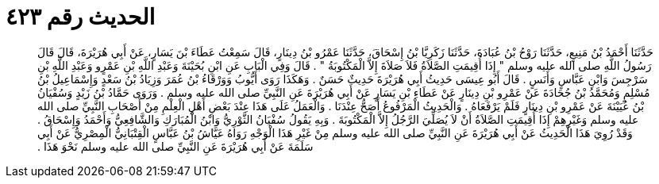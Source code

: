 
= الحديث رقم ٤٢٣

[quote.hadith]
حَدَّثَنَا أَحْمَدُ بْنُ مَنِيعٍ، حَدَّثَنَا رَوْحُ بْنُ عُبَادَةَ، حَدَّثَنَا زَكَرِيَّا بْنُ إِسْحَاقَ، حَدَّثَنَا عَمْرُو بْنُ دِينَارٍ، قَالَ سَمِعْتُ عَطَاءَ بْنَ يَسَارٍ، عَنْ أَبِي هُرَيْرَةَ، قَالَ قَالَ رَسُولُ اللَّهِ صلى الله عليه وسلم ‏"‏ إِذَا أُقِيمَتِ الصَّلاَةُ فَلاَ صَلاَةَ إِلاَّ الْمَكْتُوبَةُ ‏"‏ ‏.‏ قَالَ وَفِي الْبَابِ عَنِ ابْنِ بُحَيْنَةَ وَعَبْدِ اللَّهِ بْنِ عَمْرٍو وَعَبْدِ اللَّهِ بْنِ سَرْجِسَ وَابْنِ عَبَّاسٍ وَأَنَسٍ ‏.‏ قَالَ أَبُو عِيسَى حَدِيثُ أَبِي هُرَيْرَةَ حَدِيثٌ حَسَنٌ ‏.‏ وَهَكَذَا رَوَى أَيُّوبُ وَوَرْقَاءُ بْنُ عُمَرَ وَزِيَادُ بْنُ سَعْدٍ وَإِسْمَاعِيلُ بْنُ مُسْلِمٍ وَمُحَمَّدُ بْنُ جُحَادَةَ عَنْ عَمْرِو بْنِ دِينَارٍ عَنْ عَطَاءِ بْنِ يَسَارٍ عَنْ أَبِي هُرَيْرَةَ عَنِ النَّبِيِّ صلى الله عليه وسلم ‏.‏ وَرَوَى حَمَّادُ بْنُ زَيْدٍ وَسُفْيَانُ بْنُ عُيَيْنَةَ عَنْ عَمْرِو بْنِ دِينَارٍ فَلَمْ يَرْفَعَاهُ ‏.‏ وَالْحَدِيثُ الْمَرْفُوعُ أَصَحُّ عِنْدَنَا ‏.‏ وَالْعَمَلُ عَلَى هَذَا عِنْدَ بَعْضِ أَهْلِ الْعِلْمِ مِنْ أَصْحَابِ النَّبِيِّ صلى الله عليه وسلم وَغَيْرِهِمْ إِذَا أُقِيمَتِ الصَّلاَةُ أَنْ لاَ يُصَلِّيَ الرَّجُلُ إِلاَّ الْمَكْتُوبَةَ ‏.‏ وَبِهِ يَقُولُ سُفْيَانُ الثَّوْرِيُّ وَابْنُ الْمُبَارَكِ وَالشَّافِعِيُّ وَأَحْمَدُ وَإِسْحَاقُ ‏.‏ وَقَدْ رُوِيَ هَذَا الْحَدِيثُ عَنْ أَبِي هُرَيْرَةَ عَنِ النَّبِيِّ صلى الله عليه وسلم مِنْ غَيْرِ هَذَا الْوَجْهِ رَوَاهُ عَيَّاشُ بْنُ عَبَّاسٍ الْقِتْبَانِيُّ الْمِصْرِيُّ عَنْ أَبِي سَلَمَةَ عَنْ أَبِي هُرَيْرَةَ عَنِ النَّبِيِّ صلى الله عليه وسلم نَحْوَ هَذَا ‏.‏